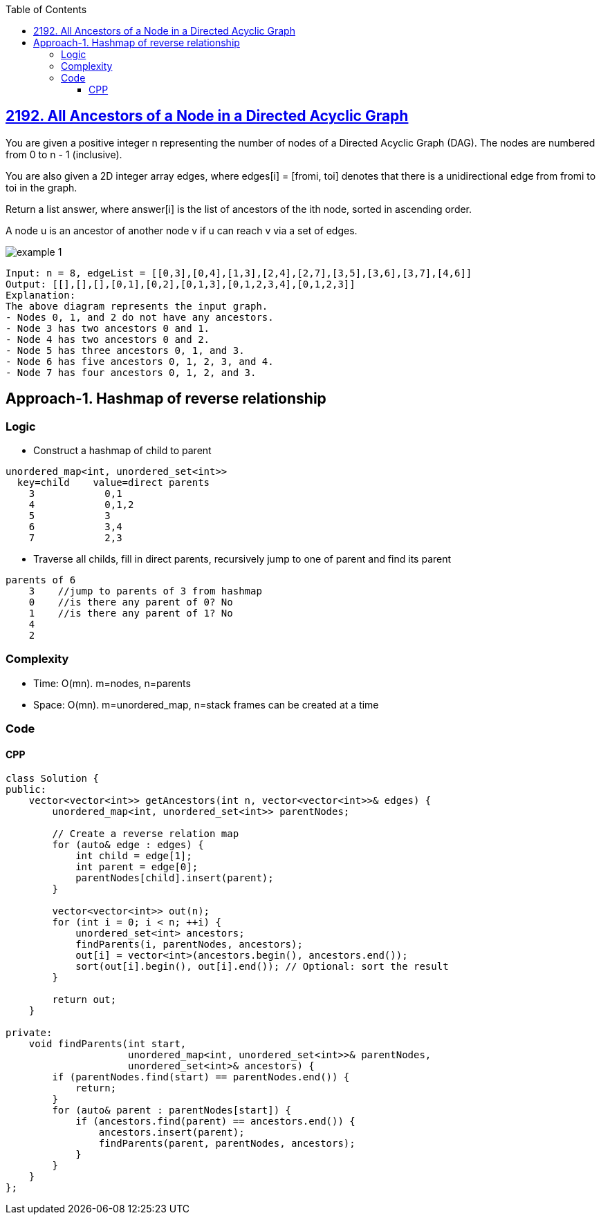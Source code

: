 :toc:
:toclevels: 6

== link:https://leetcode.com/problems/all-ancestors-of-a-node-in-a-directed-acyclic-graph/[2192. All Ancestors of a Node in a Directed Acyclic Graph]
You are given a positive integer n representing the number of nodes of a Directed Acyclic Graph (DAG). The nodes are numbered from 0 to n - 1 (inclusive).

You are also given a 2D integer array edges, where edges[i] = [fromi, toi] denotes that there is a unidirectional edge from fromi to toi in the graph.

Return a list answer, where answer[i] is the list of ancestors of the ith node, sorted in ascending order.

A node u is an ancestor of another node v if u can reach v via a set of edges.

image::https://assets.leetcode.com/uploads/2019/12/12/e1.png?raw=true[example 1]

```c
Input: n = 8, edgeList = [[0,3],[0,4],[1,3],[2,4],[2,7],[3,5],[3,6],[3,7],[4,6]]
Output: [[],[],[],[0,1],[0,2],[0,1,3],[0,1,2,3,4],[0,1,2,3]]
Explanation:
The above diagram represents the input graph.
- Nodes 0, 1, and 2 do not have any ancestors.
- Node 3 has two ancestors 0 and 1.
- Node 4 has two ancestors 0 and 2.
- Node 5 has three ancestors 0, 1, and 3.
- Node 6 has five ancestors 0, 1, 2, 3, and 4.
- Node 7 has four ancestors 0, 1, 2, and 3.
```

== Approach-1. Hashmap of reverse relationship
=== Logic
* Construct a hashmap of child to parent
```c
unordered_map<int, unordered_set<int>>
  key=child    value=direct parents
    3            0,1
    4            0,1,2
    5            3
    6            3,4
    7            2,3
```
* Traverse all childs, fill in direct parents, recursively jump to one of parent and find its parent
```c
parents of 6
    3    //jump to parents of 3 from hashmap
    0    //is there any parent of 0? No
    1    //is there any parent of 1? No
    4
    2
```

=== Complexity
* Time: O(mn). m=nodes, n=parents
* Space: O(mn). m=unordered_map, n=stack frames can be created at a time

=== Code
==== CPP
```cpp
class Solution {
public:
    vector<vector<int>> getAncestors(int n, vector<vector<int>>& edges) {
        unordered_map<int, unordered_set<int>> parentNodes;
        
        // Create a reverse relation map
        for (auto& edge : edges) {
            int child = edge[1];
            int parent = edge[0];
            parentNodes[child].insert(parent);
        }

        vector<vector<int>> out(n);
        for (int i = 0; i < n; ++i) {
            unordered_set<int> ancestors;
            findParents(i, parentNodes, ancestors);
            out[i] = vector<int>(ancestors.begin(), ancestors.end());
            sort(out[i].begin(), out[i].end()); // Optional: sort the result
        }
        
        return out;
    }

private:
    void findParents(int start, 
                     unordered_map<int, unordered_set<int>>& parentNodes, 
                     unordered_set<int>& ancestors) {
        if (parentNodes.find(start) == parentNodes.end()) {
            return;
        }
        for (auto& parent : parentNodes[start]) {
            if (ancestors.find(parent) == ancestors.end()) {
                ancestors.insert(parent);
                findParents(parent, parentNodes, ancestors);
            }
        }
    }
};
```

